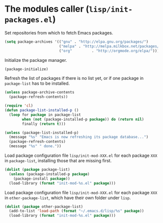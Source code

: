 * The modules caller (~lisp/init-packages.el~)
:PROPERTIES:
:header-args: :tangle   lisp/init-packages.el
:END:

Set repositories from which to fetch Emacs packages.
#+BEGIN_SRC emacs-lisp
  (setq package-archives '(("gnu" . "http://elpa.gnu.org/packages/")
                           ("melpa" . "http://melpa.milkbox.net/packages/")
                           ("org"         . "http://orgmode.org/elpa/")))
#+END_SRC

Initialize the package manager.
#+BEGIN_SRC emacs-lisp
(package-initialize)
#+END_SRC

Refresh the list of packages if there is no list yet, or if one package in ~package-list~ has to be installed.
#+BEGIN_SRC emacs-lisp
(unless package-archive-contents
  (package-refresh-contents))

(require 'cl)
(defun package-list-installed-p ()
  (loop for package in package-list
        when (not (package-installed-p package)) do (return nil)
        finally (return t)))

(unless (package-list-installed-p)
  (message "%s" "Emacs is now refreshing its package database...")
  (package-refresh-contents)
  (message "%s" " done."))
#+END_SRC

Load package configuration file ~lisp/init-mod-XXX.el~ for each package ~XXX~ in ~package-list~, installing those that are missing first.
#+BEGIN_SRC emacs-lisp
(dolist (package package-list)
  (unless (package-installed-p package)
    (package-install package))
  (load-library (format "init-mod-%s.el" package)))
#+END_SRC

Load package configuration file ~lisp/init-mod-XXX.el~ for each package ~XXX~ in ~other-package-list~, which have their own folder under ~lisp~.
#+BEGIN_SRC emacs-lisp
(dolist (package other-package-list)
  (add-to-list 'load-path (format "~/.emacs.d/lisp/%s" package))
  (load-library (format "init-mod-%s.el" package)))
#+END_SRC
